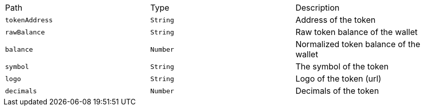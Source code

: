 |===
|Path|Type|Description
|`+tokenAddress+`
|`+String+`
|Address of the token
|`+rawBalance+`
|`+String+`
|Raw token balance of the wallet
|`+balance+`
|`+Number+`
|Normalized token balance of the wallet
|`+symbol+`
|`+String+`
|The symbol of the token
|`+logo+`
|`+String+`
|Logo of the token (url)
|`+decimals+`
|`+Number+`
|Decimals of the token
|===
